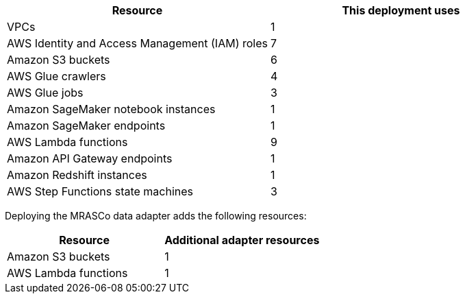 // Replace the <n> in each row to specify the number of resources used in this deployment. Remove the rows for resources that aren’t used.
|===
|Resource |This deployment uses

// Space needed to maintain table headers
|VPCs |1
|AWS Identity and Access Management (IAM) roles |7
|Amazon S3 buckets |6
|AWS Glue crawlers |4
|AWS Glue jobs |3
|Amazon SageMaker notebook instances |1
|Amazon SageMaker endpoints |1
|AWS Lambda functions |9
|Amazon API Gateway endpoints |1
|Amazon Redshift instances |1
|AWS Step Functions state machines |3
|===

// Additional resources for adapter

Deploying the MRASCo data adapter adds the following resources:

|===
|Resource |Additional adapter resources

// Space needed to maintain table headers
|Amazon S3 buckets |1
|AWS Lambda functions |1
|===
